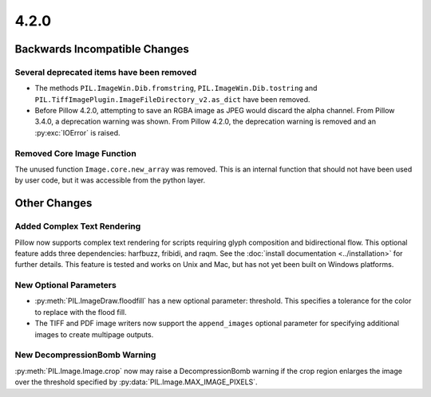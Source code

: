 4.2.0
-----

Backwards Incompatible Changes
==============================

Several deprecated items have been removed
^^^^^^^^^^^^^^^^^^^^^^^^^^^^^^^^^^^^^^^^^^

* The methods ``PIL.ImageWin.Dib.fromstring``,
  ``PIL.ImageWin.Dib.tostring`` and
  ``PIL.TiffImagePlugin.ImageFileDirectory_v2.as_dict`` have
  been removed.

* Before Pillow 4.2.0, attempting to save an RGBA image as JPEG would
  discard the alpha channel. From Pillow 3.4.0, a deprecation warning
  was shown. From Pillow 4.2.0, the deprecation warning is removed and
  an :py:exc:`IOError` is raised.

Removed Core Image Function
^^^^^^^^^^^^^^^^^^^^^^^^^^^

The unused function ``Image.core.new_array`` was removed. This is an
internal function that should not have been used by user code, but it
was accessible from the python layer.

Other Changes
=============

Added Complex Text Rendering
^^^^^^^^^^^^^^^^^^^^^^^^^^^^

Pillow now supports complex text rendering for scripts requiring glyph
composition and bidirectional flow. This optional feature adds three
dependencies: harfbuzz, fribidi, and raqm. See the :doc:`install documentation
<../installation>` for further details. This feature is tested and works on
Unix and Mac, but has not yet been built on Windows platforms.

New Optional Parameters
^^^^^^^^^^^^^^^^^^^^^^^

* :py:meth:`PIL.ImageDraw.floodfill` has a new optional parameter:
  threshold. This specifies a tolerance for the color to replace with
  the flood fill.

* The TIFF and PDF image writers now support the ``append_images``
  optional parameter for specifying additional images to create
  multipage outputs.

New DecompressionBomb Warning
^^^^^^^^^^^^^^^^^^^^^^^^^^^^^

:py:meth:`PIL.Image.Image.crop` now may raise a DecompressionBomb
warning if the crop region enlarges the image over the threshold
specified by :py:data:`PIL.Image.MAX_IMAGE_PIXELS`.
